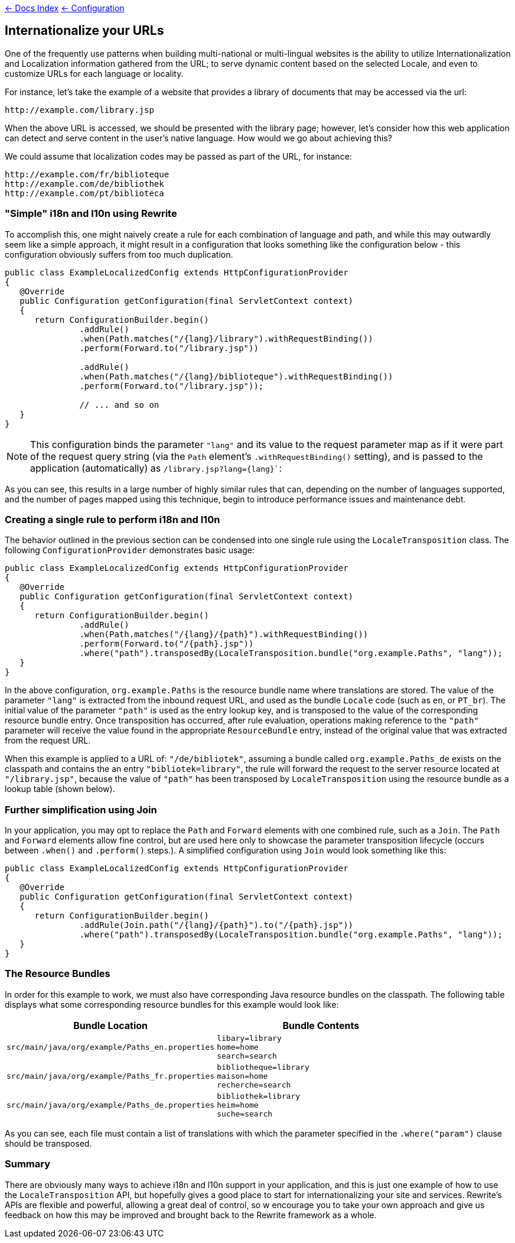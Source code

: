 link:../index.asciidoc[&larr; Docs Index] link:./index.asciidoc[ &larr; Configuration]

== Internationalize your URLs

One of the frequently use patterns when building multi-national or multi-lingual websites is the ability to utilize Internationalization and Localization information gathered from the URL; to serve dynamic content based on the selected Locale, and even to customize URLs for each language or locality.

For instance, let's take the example of a website that provides a library of documents that may be accessed via the url:

[source,text]
----
http://example.com/library.jsp
----

When the above URL is accessed, we should be presented with the library page; however, let's consider how this web application can detect and serve content in the user's native language. How would we go about achieving this?

We could assume that localization codes may be passed as part of the URL, for instance:

[source,text]
----
http://example.com/fr/biblioteque
http://example.com/de/bibliothek
http://example.com/pt/biblioteca
----

=== "Simple" i18n and l10n using Rewrite

To accomplish this, one might naively create a rule for each combination of language and path, and while this may outwardly seem like a simple approach, it might result in a configuration that looks something like the configuration below - this configuration obviously suffers from too much duplication.

[source,java]
----
public class ExampleLocalizedConfig extends HttpConfigurationProvider
{
   @Override
   public Configuration getConfiguration(final ServletContext context)
   {
      return ConfigurationBuilder.begin()
               .addRule()
               .when(Path.matches("/{lang}/library").withRequestBinding())
               .perform(Forward.to("/library.jsp"))

               .addRule()
               .when(Path.matches("/{lang}/biblioteque").withRequestBinding())
               .perform(Forward.to("/library.jsp"));

               // ... and so on
   }
}
----

NOTE: This configuration binds the parameter `"lang"` and its value to the request parameter map as if it were part of the request query string (via the `Path` element's `.withRequestBinding()` setting), and is passed to the application (automatically) as `/library.jsp?lang={lang}``:

As you can see, this results in a large number of highly similar rules that can, depending on the number of languages supported, and the number of pages mapped using this technique, begin to introduce performance issues and maintenance debt.

=== Creating a single rule to perform i18n and l10n

The behavior outlined in the previous section can be condensed into one single rule using the `LocaleTransposition` class. The following `ConfigurationProvider` demonstrates basic usage:

[source,java]
----
public class ExampleLocalizedConfig extends HttpConfigurationProvider
{
   @Override
   public Configuration getConfiguration(final ServletContext context)
   {
      return ConfigurationBuilder.begin()
               .addRule()
               .when(Path.matches("/{lang}/{path}").withRequestBinding())
               .perform(Forward.to("/{path}.jsp"))
               .where("path").transposedBy(LocaleTransposition.bundle("org.example.Paths", "lang"));
   }
}
----

In the above configuration, `org.example.Paths` is the resource bundle name where translations are stored. The value of the parameter `"lang"` is extracted from the inbound request URL, and used as the bundle `Locale` code (such as `en`, or `PT_br`). The initial value of the parameter `"path"` is used as the entry lookup key, and is transposed to the value of the corresponding resource bundle entry. Once transposition has occurred, after rule evaluation, operations making reference to the `"path"` parameter will receive the value found in the appropriate `ResourceBundle` entry, instead of the original value that was extracted from the request URL.

When this example is applied to a URL of: `"/de/bibliotek"`, assuming a bundle called `org.example.Paths_de` exists on the classpath and contains the an entry `"bibliotek=library"`, the rule will forward the request to the server resource located at `"/library.jsp"`, because the value of `"path"` has been transposed by `LocaleTransposition` using the resource bundle as a lookup table (shown below).


=== Further simplification using Join

In your application, you may opt to replace the `Path` and `Forward` elements with one combined rule, such as a `Join`. The `Path` and `Forward` elements allow fine control, but are used here only to showcase the parameter transposition lifecycle (occurs between `.when()` and `.perform()` steps.). A simplified configuration using `Join` would look something like this:

[source,java]
----
public class ExampleLocalizedConfig extends HttpConfigurationProvider
{
   @Override
   public Configuration getConfiguration(final ServletContext context)
   {
      return ConfigurationBuilder.begin()
               .addRule(Join.path("/{lang}/{path}").to("/{path}.jsp"))
               .where("path").transposedBy(LocaleTransposition.bundle("org.example.Paths", "lang"));
   }
}
----

=== The Resource Bundles

In order for this example to work, we must also have corresponding Java resource bundles on the classpath. The following table displays what some corresponding resource bundles for this example would look like:

[cols="2*a"]
|===
|Bundle Location |Bundle Contents


|`src/main/java/org/example/Paths_en.properties`
|[source,text]
----
libary=library
home=home
search=search
----

|`src/main/java/org/example/Paths_fr.properties`
|[source,text]
----
bibliotheque=library
maison=home
recherche=search
----


|`src/main/java/org/example/Paths_de.properties`
|[source,text]
----
bibliothek=library
heim=home
suche=search
----

|===

As you can see, each file must contain a list of translations with which the parameter specified in the `.where("param")` clause should be transposed. 

=== Summary

There are obviously many ways to achieve i18n and l10n support in your application, and this is just one example of how to use the `LocaleTransposition` API, but hopefully gives a good place to start for internationalizing your site and services. Rewrite's APIs are flexible and powerful, allowing a great deal of control, so w encourage you to take your own approach and give us feedback on how this may be improved and brought back to the Rewrite framework as a whole.









